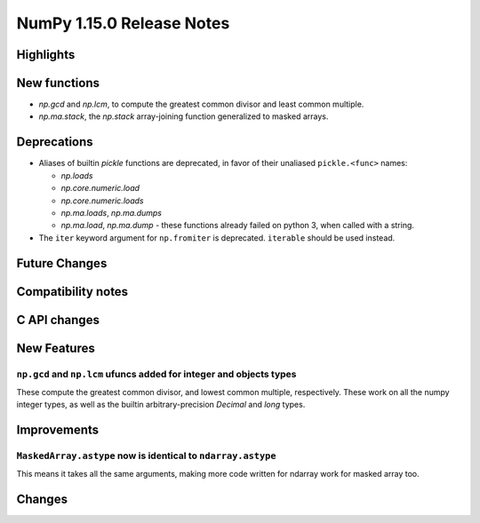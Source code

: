 ==========================
NumPy 1.15.0 Release Notes
==========================


Highlights
==========


New functions
=============

* `np.gcd` and `np.lcm`, to compute the greatest common divisor and least
  common multiple.
* `np.ma.stack`, the `np.stack` array-joining function generalized to masked
  arrays.


Deprecations
============

* Aliases of builtin `pickle` functions are deprecated, in favor of their
  unaliased ``pickle.<func>`` names:

  * `np.loads`
  * `np.core.numeric.load`
  * `np.core.numeric.loads`
  * `np.ma.loads`, `np.ma.dumps`
  * `np.ma.load`, `np.ma.dump` - these functions already failed on python 3,
    when called with a string.

* The ``iter`` keyword argument for ``np.fromiter`` is deprecated.
  ``iterable`` should be used instead.


Future Changes
==============


Compatibility notes
===================


C API changes
=============


New Features
============

``np.gcd`` and ``np.lcm`` ufuncs added for integer and objects types
--------------------------------------------------------------------
These compute the greatest common divisor, and lowest common multiple,
respectively. These work on all the numpy integer types, as well as the
builtin arbitrary-precision `Decimal` and `long` types.


Improvements
============

``MaskedArray.astype`` now is identical to ``ndarray.astype``
-------------------------------------------------------------
This means it takes all the same arguments, making more code written for
ndarray work for masked array too.


Changes
=======
